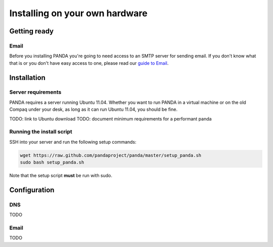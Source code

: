 ===============================
Installing on your own hardware
===============================

Getting ready
=============

Email
-----

Before you installing PANDA you're going to need access to an SMTP server for sending email. If you don't know what that is or you don't have easy access to one, please read our `guide to Email <email.html>`_.

Installation
============

Server requirements
-------------------

PANDA requires a server running Ubuntu 11.04. Whether you want to run PANDA in a virtual machine or on the old Compaq under your desk, as long as it can run Ubuntu 11.04, you should be fine.

TODO: link to Ubuntu download
TODO: document minimum requirements for a performant panda

Running the install script
--------------------------

SSH into your server and run the following setup commands:

.. code-block:: bash

    wget https://raw.github.com/pandaproject/panda/master/setup_panda.sh
    sudo bash setup_panda.sh

Note that the setup script **must** be run with sudo.

Configuration
=============

DNS
---

TODO

Email
-----

TODO

